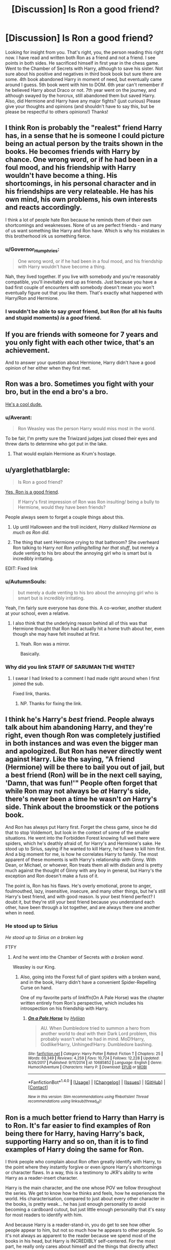 #+TITLE: [Discussion] Is Ron a good friend?

* [Discussion] Is Ron a good friend?
:PROPERTIES:
:Author: Silentone26
:Score: 15
:DateUnix: 1518737922.0
:DateShort: 2018-Feb-16
:FlairText: Discussion
:END:
Looking for insight from you. That's right, you, the person reading this right now. I have read and written both Ron as a friend and not a friend. I see points in both sides. He sacrificed himself in first year in the chess game. Went to the Chamber of Secrets with Harry, although to save his sister. Not sure about his positive and negatives in third book book but sure there are some. 4th book abandoned Harry in moment of need, but eventually came around I guess. 5th book went with him to DOM. 6th year can't remember if he believed Harry about Draco or not. 7th year went on the journey, and although swayed by the horcrux, still abandoned them but saved Harry. Also, did Hermione and Harry have any major fights? (just curious) Please give your thoughts and opinions (and shouldn't have to say this, but be please be respectful to others opinions!) Thanks!


** I think Ron is probably the "realest" friend Harry has, in a sense that he is someone I could picture being an actual person by the traits shown in the books. He becomes friends with Harry by chance. One wrong word, or if he had been in a foul mood, and his friendship with Harry wouldn't have become a thing. His shortcomings, in his personal character and in his friendships are very relateable. He has his own mind, his own problems, his own interests and reacts accordingly.

I think a lot of people hate Ron because he reminds them of their own shortcomings and weaknesses. None of us are perfect friends - and many of us want something like Harry and Ron have. Which is why his mistakes in this brotherhood irk us something fierce.
:PROPERTIES:
:Author: UndeadBBQ
:Score: 57
:DateUnix: 1518739847.0
:DateShort: 2018-Feb-16
:END:

*** u/Governor_Humphries:
#+begin_quote
  One wrong word, or if he had been in a foul mood, and his friendship with Harry wouldn't have become a thing.
#+end_quote

Nah, they lived together. If you live with somebody and you're reasonably compatible, you'll inevitably end up as friends. Just because you have a bad first couple of encounters with somebody doesn't mean you won't eventually figure out that you like them. That's exactly what happened with Harry/Ron and Hermione.
:PROPERTIES:
:Author: Governor_Humphries
:Score: 1
:DateUnix: 1518906039.0
:DateShort: 2018-Feb-18
:END:


*** I wouldn't be able to say /great/ friend, but Ron (for all his faults and stupid moments) /is/ a /good/ friend.
:PROPERTIES:
:Author: Murphy540
:Score: 0
:DateUnix: 1518923579.0
:DateShort: 2018-Feb-18
:END:


** If you are friends with someone for 7 years and you only fight with each other twice, that's an achievement.

And to answer your question about Hermione, Harry didn't have a good opinion of her either when they first met.
:PROPERTIES:
:Author: Englishhedgehog13
:Score: 30
:DateUnix: 1518739840.0
:DateShort: 2018-Feb-16
:END:


** Ron was a bro. Sometimes you fight with your bro, but in the end a bro's a bro.

[[https://i.imgur.com/kYQDS6a.jpg][He's a cool dude.]]
:PROPERTIES:
:Author: will1707
:Score: 25
:DateUnix: 1518744245.0
:DateShort: 2018-Feb-16
:END:

*** u/Averant:
#+begin_quote
  Ron Weasley was the person Harry would miss most in the world.
#+end_quote

To be fair, I'm pretty sure the Triwizard judges just closed their eyes and threw darts to determine who got put in the lake.
:PROPERTIES:
:Author: Averant
:Score: 9
:DateUnix: 1518761662.0
:DateShort: 2018-Feb-16
:END:

**** That would explain Hermione as Krum's hostage.
:PROPERTIES:
:Author: Hellstrike
:Score: 6
:DateUnix: 1518815454.0
:DateShort: 2018-Feb-17
:END:


** u/yarglethatblargle:
#+begin_quote
  Is Ron a good friend?
#+end_quote

[[https://www.reddit.com/r/HPfanfiction/comments/44ougf/discussion_is_hermione_granger_actually_smart_or/czsc0po/][Yes, Ron is a good friend]].

#+begin_quote
  If Harry's first impression of Ron was Ron insulting/ being a bully to Hermione, would they have been friends?
#+end_quote

People always seem to forget a couple things about this.

1. Up until Halloween and the troll incident, /Harry disliked Hermione as much as Ron did/.

2. The thing that sent Hermione crying to that bathroom? She overheard Ron talking to Harry /not Ron yelling/telling her that stuff/, but merely a dude venting to his bro about the annoying girl who is smart but is incredibly irritating.

EDIT: Fixed link
:PROPERTIES:
:Author: yarglethatblargle
:Score: 31
:DateUnix: 1518739871.0
:DateShort: 2018-Feb-16
:END:

*** u/AutumnSouls:
#+begin_quote
  but merely a dude venting to his bro about the annoying girl who is smart but is incredibly irritating.
#+end_quote

Yeah, I'm fairly sure everyone has done this. A co-worker, another student at your school, even a relative.
:PROPERTIES:
:Author: AutumnSouls
:Score: 28
:DateUnix: 1518747149.0
:DateShort: 2018-Feb-16
:END:

**** I also think that the underlying reason behind all of this was that Hermione thought that Ron had actually hit a home truth about her, even though she may have felt insulted at first.
:PROPERTIES:
:Author: stefvh
:Score: 17
:DateUnix: 1518765785.0
:DateShort: 2018-Feb-16
:END:

***** Yeah. Ron was a mirror.

Basically.
:PROPERTIES:
:Author: yarglethatblargle
:Score: 8
:DateUnix: 1518767023.0
:DateShort: 2018-Feb-16
:END:


*** Why did you link STAFF OF SARUMAN THE WHITE?
:PROPERTIES:
:Author: Lakas1236547
:Score: 8
:DateUnix: 1518780645.0
:DateShort: 2018-Feb-16
:END:

**** I swear I had linked to a comment I had made right around when I first joined the sub.

Fixed link, thanks.
:PROPERTIES:
:Author: yarglethatblargle
:Score: 1
:DateUnix: 1518794526.0
:DateShort: 2018-Feb-16
:END:

***** NP. Thanks for fixing the link.
:PROPERTIES:
:Author: Lakas1236547
:Score: 1
:DateUnix: 1518802136.0
:DateShort: 2018-Feb-16
:END:


** I think he's Harry's */best/* friend. People always talk about him abandoning Harry, and they're right, even though Ron was completely justified in both instances and was even the bigger man and apologized. But Ron has never directly went against Harry. Like the saying, "A friend (Hermione) will be there to bail you out of jail, but a best friend (Ron) will be in the next cell saying, 'Damn, that was fun!'" People often forget that while Ron may not always be /at/ Harry's side, there's never been a time he wasn't /on/ Harry's side. Think about the broomstick or the potions book.

And Ron has always put Harry first. Forget the chess game, since he did that to stop Voldemort, but look in the context of some of the smaller situations. He went into the Forbidden Forest knowing full well there were spiders, which he's deathly afraid of, for Harry's and Hermione's sake. He stood up to Sirius, saying if he wanted to kill Harry, he'd have to kill him first. And a big moment for me, is how he correlates Harry to family. The most apparent of these moments is with Harry's relationship with Ginny. With Dean, or Michael, or whoever, Ron treats them all with disdain and is pretty much against the thought of Ginny with any boy in general, but Harry's the exception and Ron doesn't make a fuss of it.

The point is, Ron has his flaws. He's overly emotional, prone to anger, foulmouthed, lazy, insensitive, insecure, and many other things, but he's still Harry's best friend, and with good reason. Is your best friend perfect? I doubt it, but they're still your best friend because you understand each other, have been through a lot together, and are always there one another when in need.
:PROPERTIES:
:Author: UnnamedNamesake
:Score: 27
:DateUnix: 1518765619.0
:DateShort: 2018-Feb-16
:END:

*** He stood up to Sirius

/He stood up to Sirius on a broken leg/

FTFY
:PROPERTIES:
:Author: LoL_KK
:Score: 17
:DateUnix: 1518770109.0
:DateShort: 2018-Feb-16
:END:

**** And he went into the Chamber of Secrets /with a broken wand/.

Weasley is our King.
:PROPERTIES:
:Author: yarglethatblargle
:Score: 11
:DateUnix: 1518805816.0
:DateShort: 2018-Feb-16
:END:

***** Also, going into the Forest full of giant spiders with a broken wand, and in the book, Harry didn't have a convenient Spider-Repelling Curse on hand.

One of my favorite parts of linkffn(On A Pale Horse) was the chapter written entirely from Ron's perspective, which includes his introspection on his friendship with Harry.
:PROPERTIES:
:Author: Jahoan
:Score: 4
:DateUnix: 1518828148.0
:DateShort: 2018-Feb-17
:END:

****** [[http://www.fanfiction.net/s/10685852/1/][*/On a Pale Horse/*]] by [[https://www.fanfiction.net/u/3305720/Hyliian][/Hyliian/]]

#+begin_quote
  AU. When Dumbledore tried to summon a hero from another world to deal with their Dark Lord problem, this probably wasn't what he had in mind. MoD!Harry, Godlike!Harry, Unhinged!Harry. Dumbledore bashing.
#+end_quote

^{/Site/: [[http://www.fanfiction.net/][fanfiction.net]] *|* /Category/: Harry Potter *|* /Rated/: Fiction T *|* /Chapters/: 25 *|* /Words/: 69,349 *|* /Reviews/: 4,259 *|* /Favs/: 10,724 *|* /Follows/: 12,228 *|* /Updated/: 8/26/2017 *|* /Published/: 9/11/2014 *|* /id/: 10685852 *|* /Language/: English *|* /Genre/: Humor/Adventure *|* /Characters/: Harry P. *|* /Download/: [[http://www.ff2ebook.com/old/ffn-bot/index.php?id=10685852&source=ff&filetype=epub][EPUB]] or [[http://www.ff2ebook.com/old/ffn-bot/index.php?id=10685852&source=ff&filetype=mobi][MOBI]]}

--------------

*FanfictionBot*^{1.4.0} *|* [[[https://github.com/tusing/reddit-ffn-bot/wiki/Usage][Usage]]] | [[[https://github.com/tusing/reddit-ffn-bot/wiki/Changelog][Changelog]]] | [[[https://github.com/tusing/reddit-ffn-bot/issues/][Issues]]] | [[[https://github.com/tusing/reddit-ffn-bot/][GitHub]]] | [[[https://www.reddit.com/message/compose?to=tusing][Contact]]]

^{/New in this version: Slim recommendations using/ ffnbot!slim! /Thread recommendations using/ linksub(thread_id)!}
:PROPERTIES:
:Author: FanfictionBot
:Score: 1
:DateUnix: 1518828158.0
:DateShort: 2018-Feb-17
:END:


** Ron is a much better friend to Harry than Harry is to Ron. It's far easier to find examples of Ron being there for Harry, having Harry's back, supporting Harry and so on, than it is to find examples of Harry doing the same for Ron.

I think people who complain about Ron often greatly identify with Harry, to the point where they instantly forgive or even ignore Harry's shortcomings or character flaws. In a way, this is a testimony to JKR's ability to write Harry as a reader-insert character.

Harry is the main character, and the one whose POV we follow throughout the series. We get to know how he thinks and feels, how he experiences the world. His characterisation, compared to just about every other character in the books, is pretty weak... he has just enough personality to avoid becoming a cardboard cutout, but just little enough personality that it's easy for most readers to identify with him.

And because Harry is a reader-stand-in, you do get to see how other people appear to him, but not so much how he appears to other people. So it's not always as apparent to the reader because we spend most of the books in his head, but Harry is INCREDIBLY self-centered. For the most part, he really only cares about himself and the things that directly affect him.

He's not mean, cold or unfeeling... he very easily feels sympathy or pity for others, he'll go through hell and back to help people in danger, and he's extremely forgiving. But he generally isn't very INTERESTED in other people, not even his best friends. He never takes the time to find out how they are doing, he never tries to find out anything about them, and he really has no interest in them as people. He also has a tendency to take people for granted, he gets peeved if they aren't considerate enough towards him and his feelings, but he hardly ever bothers to give them and their feelings the same consideration.

In his friendships with Ron and Hermione, he TAKES far more than he GIVES, and he doesn't seem to really get this. Partly because nobody ever really calls him out on it. His nastier moments (and boy does he have them!) are always glossed over and instantly forgiven. Harry never has to apologise to anyone, and he's hardly ever made to reflect on whether he may have behaved badly or inconsiderately.

I'm fairly certain that if the books had been from Ron's POV but everything else had been the exact same... people would have written tons of Power!Ron stories and had long rants about what a terrible friend and overal bad person Harry was.
:PROPERTIES:
:Author: Dina-M
:Score: 9
:DateUnix: 1518789656.0
:DateShort: 2018-Feb-16
:END:


** Yeah, Hermione and Harry did have some major fights:

1) Hermione snitching on Harry about his firebolt. 2) Hermione being jealous because Harry had the Prince's book. 3) A lot of other middle/small fight...

There must probably be more fights but I didn't read canon for a long time.
:PROPERTIES:
:Author: Quoba
:Score: 15
:DateUnix: 1518745061.0
:DateShort: 2018-Feb-16
:END:


** Yes. Ron might not have come through for the little, stupid things, but the big things like life and death, like the chess and the chamber and spiders, he almost always came through for harry when it MATTERED MOST. :) So yes, he's an amazing loyal friend. Plus he and harry enjoyed spending time together playing exploding snap and quidditch! :) People I think focus too much on his negatives.
:PROPERTIES:
:Score: 8
:DateUnix: 1518740534.0
:DateShort: 2018-Feb-16
:END:


** Ron is a good friend.\\
Definitely.

However, the Harry Potter series have as main thematic questions the effects of true love & the difference of how good and bad people deal with their flaws. Ron is indeed deeply flawed; sometimes he acts selfishly, sometimes he acts cowardly and sometimes he is envious and jealous. How does he deal with it? He realises he was wrong, apologises and tries to do better. Snape is shown to have similar flaws. How does he deal with them? He wallows in self-hate, he despises others and he is never wrong in his mind.

So yeah, Ron is easily a good friend.
:PROPERTIES:
:Author: HBOscar
:Score: 4
:DateUnix: 1518784453.0
:DateShort: 2018-Feb-16
:END:


** [[https://www.youtube.com/watch?v=hWyfdEU7IhQ][Yes]].
:PROPERTIES:
:Author: rek-lama
:Score: 4
:DateUnix: 1518748670.0
:DateShort: 2018-Feb-16
:END:


** [removed]
:PROPERTIES:
:Score: 1
:DateUnix: 1518739599.0
:DateShort: 2018-Feb-16
:END:

*** u/yarglethatblargle:
#+begin_quote
  I have friends who more than once I've argued with. I've fought with them and then made peace.
#+end_quote

Shit, I didn't speak to one of my closest friends for a year and a half, and that probably wouldn't have ended if it weren't for the power of whiskey.
:PROPERTIES:
:Author: yarglethatblargle
:Score: 3
:DateUnix: 1518739967.0
:DateShort: 2018-Feb-16
:END:


*** You need to review rule 2.

#+begin_quote
  No hateful speech or witch hunting. Homophobia, transphobia, sexism, racism or any other derogatory language will not be tolerated.
#+end_quote
:PROPERTIES:
:Author: denarii
:Score: 2
:DateUnix: 1518741274.0
:DateShort: 2018-Feb-16
:END:


** Thanks for all the replies! I thought this was going to possibly go the other way given the amount of bashing Ron gets in ffs. That being said, I would greatly appreciate any ffs were Ron is a really good friend and not ooc. Thanks again, I really appreciate you taking the time to share your thoughts!
:PROPERTIES:
:Author: Silentone26
:Score: 1
:DateUnix: 1518791076.0
:DateShort: 2018-Feb-16
:END:


** Well...I suppose Ron is a bit irresponsible; he doesn't really gravitate towards learning, he snaps at Malfoy a lot, he forgets to research Buckbeak's case, um...stuff like that, he does tend to be a laziness-inducing influence on Harry.

His worst points...well, he blew up at Hermione in third year (but he thought Crookshanks had eaten Scabbers after he warned her about it and she did nothing), and he got mad at Harry in fourth year (somewhat understandable jealousy, and it ended after three weeks when it was revealed how the supposedly-safe Tournament involved dragons), and he left Harry & Hermione in seventh year (but that was almost completely the influence of the horcrux)...and I suppose he was a bit doubtful about Harry's 'Draco's a Death Eater' theory in 6th year.

** 
   :PROPERTIES:
   :CUSTOM_ID: section
   :END:
That's...about all the bad points I can think of regarding Ron. He's a bit lazy and his emotions can get the better of him, but aside from that, nothing. I guess that makes him a good friend by default.

--------------

As a side note, I think I remember there being a question about what would be different if there were no Weasleys in Harry Potter. I'll go see if I can find it.

EDIT: Found it: [[https://www.reddit.com/r/HPfanfiction/comments/6qebmq/removing_the_weasley_family_from_the_cannon_plot/]]
:PROPERTIES:
:Author: Avaday_Daydream
:Score: 1
:DateUnix: 1518757174.0
:DateShort: 2018-Feb-16
:END:


** [deleted]
:PROPERTIES:
:Score: -2
:DateUnix: 1518744362.0
:DateShort: 2018-Feb-16
:END:

*** I don't know... DOES he get easily jealous? I know everyone keeps saying jealousy is a major trait of Ron's, but... how often do we see him display it? When it comes to Harry, hardly ever.

Usually when Harry gets something really good, or his celebrity status gets him special privileges or makes sure he gets out of trouble, or he's shingled out in a positive way, Ron couldn't be more thrilled for him. He thinks it's SUPER-COOL that Harry gets an ultra-rare Invisibility Cloak, or becomes the youngest Seeker in a Century, or gets off scot-free from blowing up his aunt. Even when these things don't include Ron, or benefit him in any way -- even when Harry gets everything and Ron gets nothing, Ron is generally just thrilled for Harry.

The jealousy issue comes up exactly ONCE, and that's in GOF. And even there it seems to be less of a jealousy thing and more a sense of hurt that Harry might have sneaked his own name into the Goblet of Fire and didn't even think to include Ron. They'd talked about ways to try and fool the Goblet TOGETHER, so when it looked like Harry had just gone off without Ron, that was a slap in the face. Especially since for the last three years, Fate has seemed to conspire against Ron to make sure he's always excluded from everything important Harry does. Of course this isn't Harry's fault, but by now it has become such a consistent pattern that it's hard not to wonder... is Ron being excluded on PURPOSE?

Harry didn't really help matters by snapping at Ron, refusing to explain anything and call him stupid. During their fights, Harry is by far the nastier one... and yet, I notice that while Ron tries to apologise for his behaviour later on, Harry never even seems to consider that he has anything to apologise for.

I think Harry would be a much more trying friend than Ron.
:PROPERTIES:
:Author: Dina-M
:Score: 10
:DateUnix: 1518790931.0
:DateShort: 2018-Feb-16
:END:


*** I feel the same. I don't dislike Ron at all, but I couldn't see myself being friends with him. Then again, it's possible that his low moments are only the ones we read about. The rest of the time during those 6+ years could be much less draining, emotionally.
:PROPERTIES:
:Author: AutumnSouls
:Score: 2
:DateUnix: 1518747263.0
:DateShort: 2018-Feb-16
:END:

**** He's said to be very funny and likeable. He gets along with Hermione when it's just the two of them and is liked by Luna, Neville, Dean, Seamus, Lavender, and Parvati. We really don't get to see him interact much outside of Gryffindor. Really, we only ever get Ron when he's under stress and duress due to Harry's problems.
:PROPERTIES:
:Author: UnnamedNamesake
:Score: 7
:DateUnix: 1518766066.0
:DateShort: 2018-Feb-16
:END:


** tl;dr: No. He's barely even a friend. Certainly not a good one.

#+begin_quote
  He sacrificed himself in first year in the chess game.
#+end_quote

He's brave. Ron is almost the perfect Gryffindor. IMHO there should be a lot more Gryffindors like Ron or McClaggen, but they need to be the "good House" in the books.

He's not sacrificing himself (in a chess game, I don't think he thought he'd die) for a friend, but because that's what Heros do in that situation. For the glory and the fame and all that. That's also why he's jealous of Harry during the tournament or why he wants to be quidditch captain and a prefect. He's very superficial and single minded.

#+begin_quote
  4th book abandoned Harry in moment of need, but eventually came around I guess.
#+end_quote

That's what called a "flag in the wind". Harry just did something amazing... Ron could hardly go on being the only Gryffindor who was still upset with Harry.

#+begin_quote
  and although swayed by the horcrux, still abandoned them but saved Harry.
#+end_quote

Sure, that's just "author fiat" though, a narrative convenience. The author needed a way to bring Ron back without having a big fight and what's better than give him an opportunity to save Harry - even though the timing and whole situation is very ridiculous.

If HP were a crime novel I'd be wondering about the convenience of it all and Ron being somehow involved in Harry's almost drowning, but it's just bad writing instead.

I'm extremely concerned about people who claim that this is "realistic" and therefore okay. Yeah sure, it's probably realistic, but in real-life I wouldn't be friends with a guy like Ron either. Betrayal is a deal breaker and I have ended plenty of friendships/acquaintances for much less-serious events than turning their back on me during a deadly tournament or while being hunted by rapists and murderers and their insane Overlord. Doing the whole betrayal thing twice is just beyond the pale. Is it wrong to have standards? Harry embracing Ron again and again with alls his faults and flaws paints an interesting psychological angle (the abused lonely child, desperately looking for friends even when they don't deserve his attention), but I'm sure that wasn't JKRs intent. If you want me to like Ron there should have been a scene like: "Haha, Harry, did you really think I would betray my best friend *again* after the horrible thing I did during the tournament? That's silly, you're my best friend and we're in this together till the end!"

It's not like I want to hate Ron, he just rarely does the right thing after Book 2&3. Not to mention that I hold Ron responsible for Harry slacking off in school as much as he does. There's plenty of fanfics that explored the idea of Harry, the boy who was excited about learning magic and reading all his books before school, being friends with more studious people or just in general people who work for their goals instead of expecting to get them handed to them like Ron (why exactly is Ron a prefect?). JKR wanted to have her Hero win with Love, Friendship and Magic than with skill though.

In summary:

Ron is a horrible person and I'd want nothing to do with him. JKR did a bad thing by implying that it is more important to have many friends or falling in love than honoring principles and basic human decency. Ron could maybe change his ways, but it needs a wake up call and not this stupid coddling ("Oh, it's all okay now, it's behind us! It's not like you have some kind of deep seated flaws that need serious work! Just forget about it!"). It's the same bullshit that JKR pulled with Dumbledore and "everyone needs a chance to be redeemed". No consequences for terrible behaviour is not a good thing.
:PROPERTIES:
:Author: Deathcrow
:Score: -7
:DateUnix: 1518779185.0
:DateShort: 2018-Feb-16
:END:

*** There's one question I have to ask you. Would you rather be friends with Ron, a 'horrible' person in your mind, or Malfoy, someone who only uses his friends and tries to control them? That's the alternative, you know. @Deathcrow
:PROPERTIES:
:Author: FirestarPlays
:Score: 1
:DateUnix: 1519064742.0
:DateShort: 2018-Feb-19
:END:

**** If I had to chose between those two, then of course Ron. Malfoy is outright evil and not just a shit friend. Also Ron has a good chance of becoming a better person if there's consequences to his actions, Malfoy not so much.

But there's enough alternatives around in Hogwarts who are probably better choices as friends than both, so... neither.
:PROPERTIES:
:Author: Deathcrow
:Score: 1
:DateUnix: 1519065979.0
:DateShort: 2018-Feb-19
:END:

***** I don't exactly think that Malfoy is just straight-up evil, at least not in the way Voldemort, Umbridge, Bellatrix, Fenrir Greyback, or even his father are. Yeah, he's a nasty, bigoted, manipulative brat, but is he evil? After all, he couldn't kill Dumbledore and saved Harry at the manor... he's kind of stuck in a grey area, where he's neither good nor evil, similarly to Professor Snape.
:PROPERTIES:
:Author: FirestarPlays
:Score: 1
:DateUnix: 1519150604.0
:DateShort: 2018-Feb-20
:END:

****** u/Deathcrow:
#+begin_quote
  but is he evil?
#+end_quote

That's just silly. Yes, of course he is evil: He tried to murder Dumbledore and almost killed some of his school mates in the process. That's pretty straight up evil. He also let a bunch of terrorists (murderers and rapists) in a school full of little children. He's also ultimately responsible for all the torture that Muggleborns had to suffer at the hands of the Carrows.

He's evil.

That he's too much of a coward and would rather let others do the dirty work doesn't really diminish his evilness. Pettigrew is also evil and doesn't get a pass for trying to save his own hide.

After the events in HBP Draco is pretty much irredeemable.
:PROPERTIES:
:Author: Deathcrow
:Score: 1
:DateUnix: 1519154601.0
:DateShort: 2018-Feb-20
:END:

******* "He tried to murder Dumbledore and almost killed some of his school mates in the process. That's pretty straight up evil. He also let a bunch of terrorists (murderers and rapists) in a school full of little children." Did Draco actually have any choice in the matter? He would have been evil if he did that 'on his own free will', but Voldemort would have killed his entire family if he didn't follow orders. And he didn't want that, did he? "He's also ultimately responsible for all the torture that Muggleborns had to suffer at the hands of the Carrows."

Ahem...no...Crabbe and Goyle actually enjoyed doing the 'torture', whereas Draco was forced to by Lord Voldemort, because otherwise his entire family would have been killed.

"He's evil."

In his defence, he didn't kill, torture, or control anyone on his own free will? Voldemort would have had his entire family killed if he didn't follow his orders. Your opinion is your own though, in the end, because I can't badger anyone to change.

"That he's too much of a coward and would rather let others do the dirty work doesn't really diminish his evilness. Pettigrew is also evil and doesn't get a pass for trying to save his own hide."

Just like Snape, he was one of the only Death Eaters that could feel love, but he ISN'T good, either.

"After the events in HBP Draco is pretty much irredeemable." ? Well, he did save Harry, Ron and Hermione in Malfoy Manor, as without him not identifying them, Harry would have been killed by Voldemort. In my previous post, I said he wasn't evil, but he was not good either.
:PROPERTIES:
:Author: FirestarPlays
:Score: 1
:DateUnix: 1519265589.0
:DateShort: 2018-Feb-22
:END:

******** u/Deathcrow:
#+begin_quote
  In his defence, he didn't kill, torture, or control anyone on his own free will? Voldemort would have had his entire family killed if he didn't follow his orders.
#+end_quote

I'm not going to give him or his parents credit for wasting years of opportunities to avoid this foreseeable outcome. You don't get to deliberately put yourself in a position where you'll have to choose between the life of your family or becoming a murderer and then expect pity. Same goes for Snape. It's not like they suddenly find themselves in their unfortunate positions through no fault of their own. Or in other words "Play stupid games, win stupid prizes". The Malfoys are elite Death Eaters, they know exactly what is involved in following Voldemort and I'm convinced Draco had many many more opportunities than Andromeda to move away from that lifestyle. But he was perfectly fine with killing all the Muggleborn, as long as he didn't have to get his own hands dirty.

#+begin_quote
  Just like Snape, he was one of the only Death Eaters that could feel love, but he ISN'T good, either.
#+end_quote

Are your saying that only full blown psychopaths qualify as evil? I don't care if they loved someone, they are still evil fucks. Some of the worst atrocities have been done by people who deeply care and love their family and friends. If you can't feel love and have actual brain damage is actually a pretty good excuse not to be judged too harshly.

#+begin_quote
  Well, he did save Harry, Ron and Hermione in Malfoy Manor, as without him not identifying them, Harry would have been killed by Voldemort. In my previous post, I said he wasn't evil, but he was not good either.
#+end_quote

Well yeah that's why I said irredeemable. It means that taking a 1 day vacation from your job as a terrorist isn't really going to be enough to make up for all the pain and misery. Imagine being this unhinged and leading someone like those AR-15 school shooters in a school full of children. Draco did that. With a bunch of Death Eaters, who are probably worse. It's only thanks to JKR that it didn't turn into a total massacre.
:PROPERTIES:
:Author: Deathcrow
:Score: 1
:DateUnix: 1519268226.0
:DateShort: 2018-Feb-22
:END:

********* Why don't we keep this a 'healthy' discussion and agree to disagree?
:PROPERTIES:
:Author: FirestarPlays
:Score: 1
:DateUnix: 1519279833.0
:DateShort: 2018-Feb-22
:END:


********* Take a look at the Pottermore article on the subject and see what you think of it.

[[https://www.pottermore.com/features/why-draco-malfoy-isnt-a-typical-villain]]
:PROPERTIES:
:Author: FirestarPlays
:Score: 1
:DateUnix: 1519280263.0
:DateShort: 2018-Feb-22
:END:
